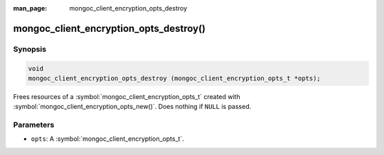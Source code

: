 :man_page: mongoc_client_encryption_opts_destroy

mongoc_client_encryption_opts_destroy()
=======================================

Synopsis
--------

.. code-block:: c

   void
   mongoc_client_encryption_opts_destroy (mongoc_client_encryption_opts_t *opts);

Frees resources of a :symbol:`mongoc_client_encryption_opts_t` created with :symbol:`mongoc_client_encryption_opts_new()`. Does nothing if ``NULL`` is passed.

Parameters
----------

* ``opts``: A :symbol:`mongoc_client_encryption_opts_t`.